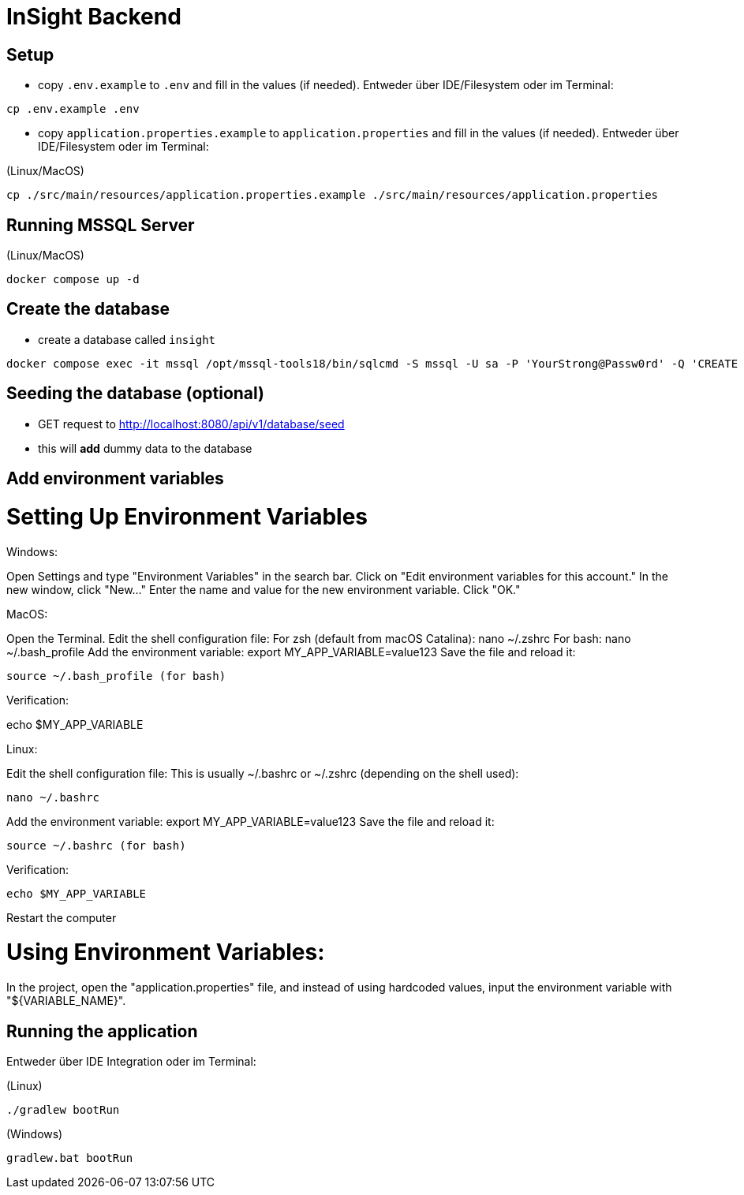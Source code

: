 = InSight Backend

== Setup

- copy `.env.example` to `.env` and fill in the values (if needed). Entweder über IDE/Filesystem oder im Terminal:
[source,bash]
----
cp .env.example .env
----

- copy `application.properties.example` to `application.properties` and fill in the values (if needed). Entweder über IDE/Filesystem oder im Terminal:

(Linux/MacOS)

[source,bash]
----
cp ./src/main/resources/application.properties.example ./src/main/resources/application.properties
----

== Running MSSQL Server

(Linux/MacOS)

[source,bash]
----
docker compose up -d
----

== Create the database

- create a database called `insight`

----
docker compose exec -it mssql /opt/mssql-tools18/bin/sqlcmd -S mssql -U sa -P 'YourStrong@Passw0rd' -Q 'CREATE DATABASE insight;' -C
----

== Seeding the database (optional)

- GET request to http://localhost:8080/api/v1/database/seed
- this will **add** dummy data to the database

== Add environment variables

= Setting Up Environment Variables

Windows:

Open Settings and type "Environment Variables" in the search bar.
Click on "Edit environment variables for this account."
In the new window, click "New..."
Enter the name and value for the new environment variable.
Click "OK."

MacOS:

Open the Terminal.
Edit the shell configuration file:
For zsh (default from macOS Catalina): nano ~/.zshrc
For bash: nano ~/.bash_profile
Add the environment variable: export MY_APP_VARIABLE=value123
Save the file and reload it:
----
source ~/.bash_profile (for bash)
----

Verification:

echo $MY_APP_VARIABLE

Linux:

Edit the shell configuration file: This is usually ~/.bashrc or ~/.zshrc (depending on the shell used):
----
nano ~/.bashrc
----
Add the environment variable: export MY_APP_VARIABLE=value123
Save the file and reload it:
----
source ~/.bashrc (for bash)
----

Verification:
----
echo $MY_APP_VARIABLE
----
Restart the computer

= Using Environment Variables:

In the project, open the "application.properties" file, and instead of using hardcoded values, input the environment variable with "${VARIABLE_NAME}".

== Running the application

Entweder über IDE Integration oder im Terminal:

(Linux)

[source,bash]
----
./gradlew bootRun
----

(Windows)

[source,bash]
----
gradlew.bat bootRun
----